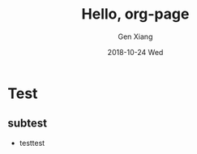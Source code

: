 #+TITLE:       Hello, org-page
#+AUTHOR:      Gen Xiang
#+EMAIL:       gxiang@gxiang.local
#+DATE:        2018-10-24 Wed
#+URI:         /blog/%y/%m/%d/hello-org-page
#+KEYWORDS:    <TODO: insert your keywords here>
#+TAGS:        <TODO: insert your tags here>
#+LANGUAGE:    en
#+OPTIONS:     H:3 num:nil toc:nil \n:nil ::t |:t ^:nil -:nil f:t *:t <:t
#+DESCRIPTION: <TODO: insert your description here>

* Test
** subtest
   + testtest
